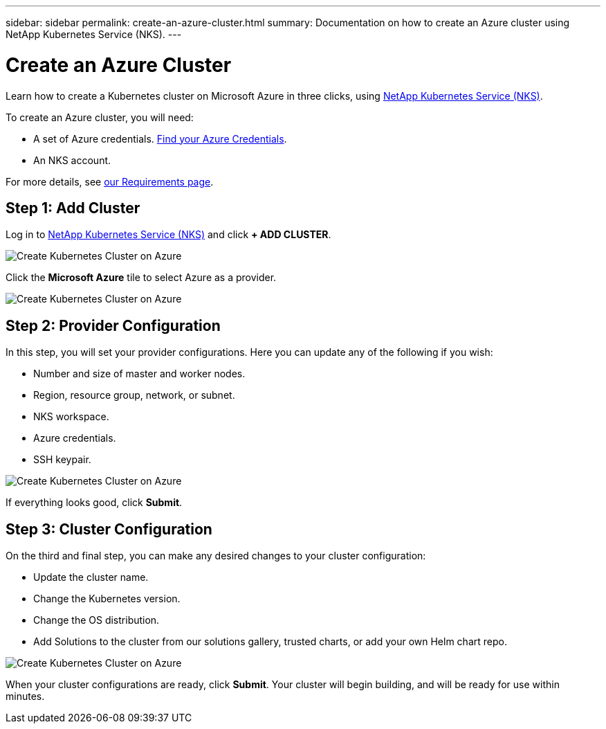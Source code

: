 ---
sidebar: sidebar
permalink: create-an-azure-cluster.html
summary: Documentation on how to create an Azure cluster using NetApp Kubernetes Service (NKS).
---

= Create an Azure Cluster

Learn how to create a Kubernetes cluster on Microsoft Azure in three clicks, using https://nks.netapp.io[NetApp Kubernetes Service (NKS)].

To create an Azure cluster, you will need:

* A set of Azure credentials. https://docs.netapp.com/us-en/kubernetes-service/create-auth-credentials-on-azure.html[Find your Azure Credentials].
* An NKS account.

For more details, see https://docs.netapp.com/us-en/kubernetes-service/nks-requirements.html[our Requirements page].

== Step 1: Add Cluster

Log in to https://nks.netapp.io[NetApp Kubernetes Service (NKS)] and click **+ ADD CLUSTER**.

image::assets/documentation/create-clusters/create-kubernetes-cluster-on-azure-01.png?raw=true[Create Kubernetes Cluster on Azure]

Click the **Microsoft Azure** tile to select Azure as a provider.

image::assets/documentation/create-clusters/create-kubernetes-cluster-on-azure-02.png?raw=true[Create Kubernetes Cluster on Azure]

== Step 2: Provider Configuration

In this step, you will set your provider configurations. Here you can update any of the following if you wish:

* Number and size of master and worker nodes.
* Region, resource group, network, or subnet.
* NKS workspace.
* Azure credentials.
* SSH keypair.

image::assets/documentation/create-clusters/create-kubernetes-cluster-on-azure-03.png?raw=true[Create Kubernetes Cluster on Azure]

If everything looks good, click **Submit**.

== Step 3: Cluster Configuration

On the third and final step, you can make any desired changes to your cluster configuration:

* Update the cluster name.
* Change the Kubernetes version.
* Change the OS distribution.
* Add Solutions to the cluster from our solutions gallery, trusted charts, or add your own Helm chart repo.

image::assets/documentation/create-clusters/create-kubernetes-cluster-on-azure-03.png?raw=true[Create Kubernetes Cluster on Azure]

When your cluster configurations are ready, click **Submit**. Your cluster will begin building, and will be ready for use within minutes.
